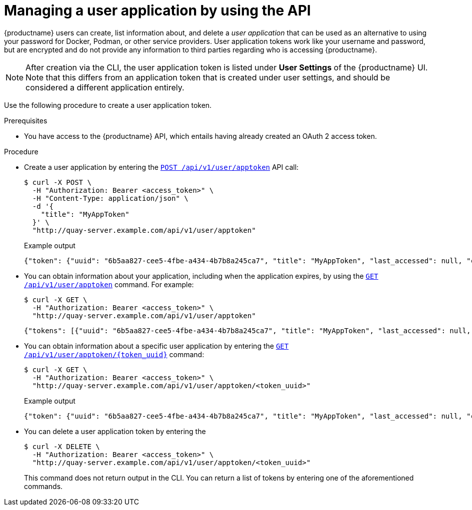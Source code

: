:_content-type: PROCEDURE
[id="creating-oauth-application-api"]
= Managing a user application by using the API

{productname} users can create, list information about, and delete a _user application_ that can be used as an alternative to using your password for Docker, Podman, or other service providers. User application tokens work like your username and password, but are encrypted and do not provide any information to third parties regarding who is accessing {productname}.

[NOTE]
====
After creation via the CLI, the user application token is listed under *User Settings* of the {productname} UI. Note that this differs from an application token that is created under user settings, and should be considered a different application entirely.
====

Use the following procedure to create a user application token.

.Prerequisites

* You have access to the {productname} API, which entails having already created an OAuth 2 access token.

.Procedure

* Create a user application by entering the link:https://docs.redhat.com/en/documentation/red_hat_quay/3.13/html-single/red_hat_quay_api_guide/index#appspecifictokens[`POST /api/v1/user/apptoken`] API call:
+
[source,terminal]
----
$ curl -X POST \
  -H "Authorization: Bearer <access_token>" \
  -H "Content-Type: application/json" \
  -d '{
    "title": "MyAppToken"
  }' \
  "http://quay-server.example.com/api/v1/user/apptoken"
----
+
.Example output
+
[source,terminal]
----
{"token": {"uuid": "6b5aa827-cee5-4fbe-a434-4b7b8a245ca7", "title": "MyAppToken", "last_accessed": null, "created": "Wed, 08 Jan 2025 19:32:48 -0000", "expiration": null, "token_code": "K2YQB1YO0ABYV5OBUYOMF9MCUABN12Y608Q9RHFXBI8K7IE8TYCI4WEEXSVH1AXWKZCKGUVA57PSA8N48PWED9F27PXATFUVUD9QDNCE9GOT9Q8ACYPIN0HL"}}
----

* You can obtain information about your application, including when the application expires, by using the link:https://docs.redhat.com/en/documentation/red_hat_quay/3.13/html-single/red_hat_quay_api_guide/index#listapptokens[`GET /api/v1/user/apptoken`] command. For example:
+
[source,terminal]
----
$ curl -X GET \
  -H "Authorization: Bearer <access_token>" \
  "http://quay-server.example.com/api/v1/user/apptoken"
----
+
[source,terminal]
----
{"tokens": [{"uuid": "6b5aa827-cee5-4fbe-a434-4b7b8a245ca7", "title": "MyAppToken", "last_accessed": null, "created": "Wed, 08 Jan 2025 19:32:48 -0000", "expiration": null}], "only_expiring": null}
----

* You can obtain information about a specific user application by entering the link:https://docs.redhat.com/en/documentation/red_hat_quay/3.13/html-single/red_hat_quay_api_guide/index#getapptoken[`GET /api/v1/user/apptoken/{token_uuid}`] command:
+
[source,terminal]
----
$ curl -X GET \
  -H "Authorization: Bearer <access_token>" \
  "http://quay-server.example.com/api/v1/user/apptoken/<token_uuid>"
----
+
.Example output
+
[source,terminal]
----
{"token": {"uuid": "6b5aa827-cee5-4fbe-a434-4b7b8a245ca7", "title": "MyAppToken", "last_accessed": null, "created": "Wed, 08 Jan 2025 19:32:48 -0000", "expiration": null, "token_code": "K2YQB1YO0ABYV5OBUYOMF9MCUABN12Y608Q9RHFXBI8K7IE8TYCI4WEEXSVH1AXWKZCKGUVA57PSA8N48PWED9F27PXATFUVUD9QDNCE9GOT9Q8ACYPIN0HL"}}
----

* You can delete a user application token by entering the 
+
[source,terminal]
----
$ curl -X DELETE \
  -H "Authorization: Bearer <access_token>" \
  "http://quay-server.example.com/api/v1/user/apptoken/<token_uuid>"
----
+
This command does not return output in the CLI. You can return a list of tokens by entering one of the aforementioned commands.